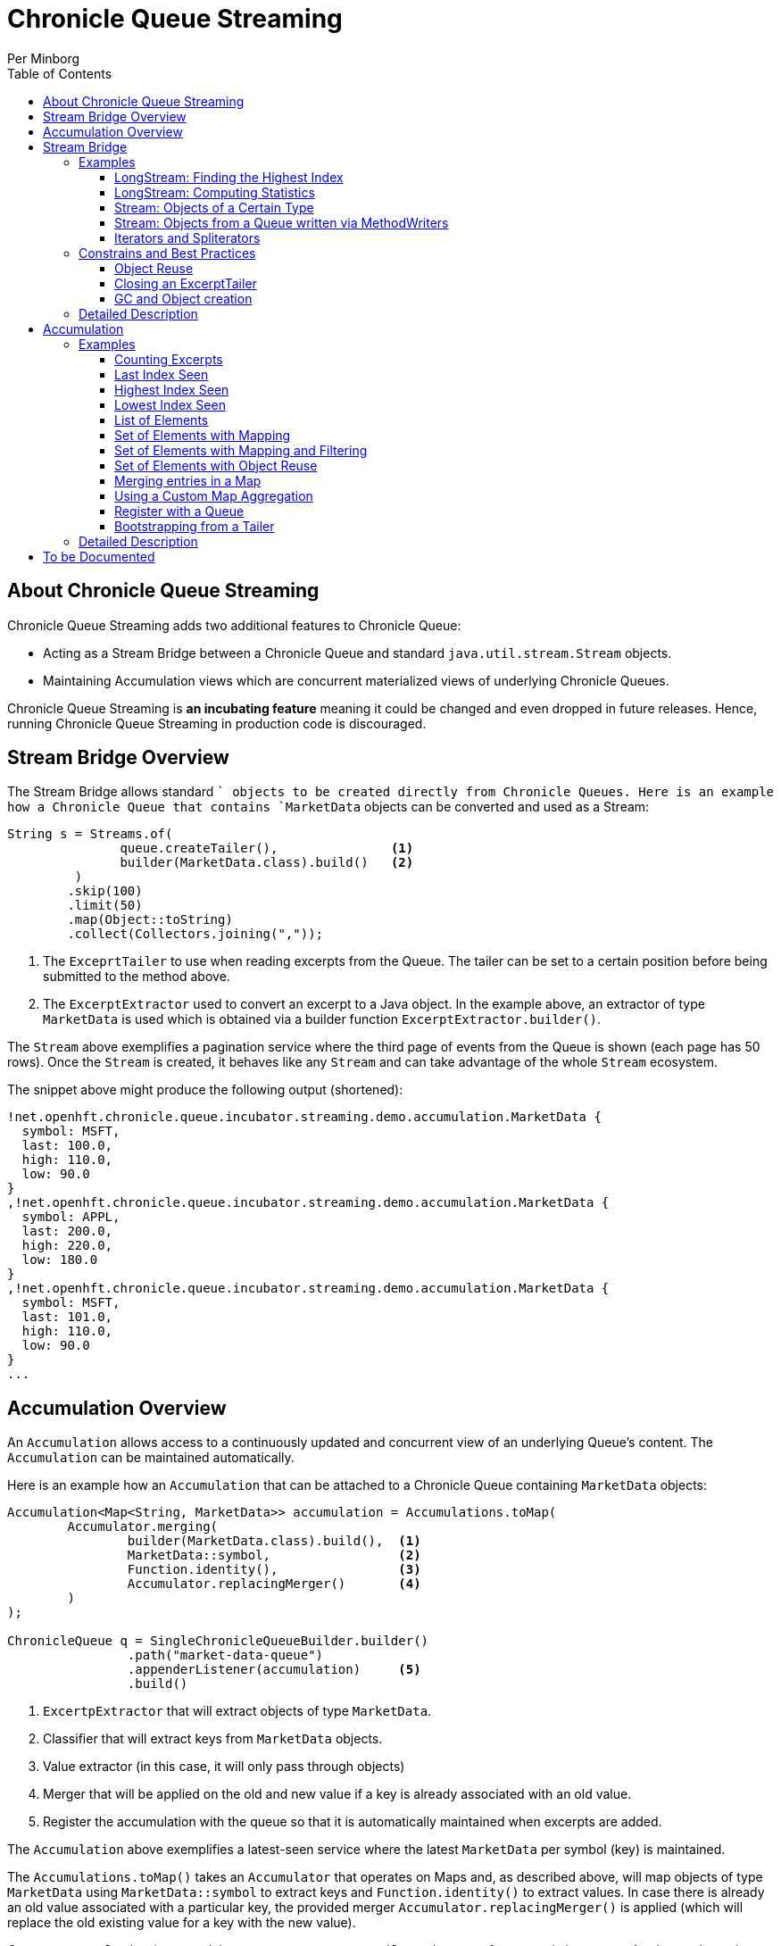 = Chronicle Queue Streaming
Per Minborg
:css-signature: demo
:toc: macro
:toclevels: 3
:icons: font

toc::[]

== About Chronicle Queue Streaming

Chronicle Queue Streaming adds two additional features to Chronicle Queue:

* Acting as a Stream Bridge between a Chronicle Queue and standard `java.util.stream.Stream` objects.
* Maintaining Accumulation views which are concurrent materialized views of underlying Chronicle Queues.

Chronicle Queue Streaming is *an incubating feature* meaning it could be changed and even dropped in future releases.
Hence, running Chronicle Queue Streaming in production code is discouraged.

== Stream Bridge Overview

The Stream Bridge allows standard `` objects to be created directly from Chronicle Queues.
Here is an example how a Chronicle Queue that contains `MarketData` objects can be converted and used as a Stream:

[source,java]
----
String s = Streams.of(
               queue.createTailer(),               <1>
               builder(MarketData.class).build()   <2>
         )
        .skip(100)
        .limit(50)
        .map(Object::toString)
        .collect(Collectors.joining(","));
----

<1> The `ExceprtTailer` to use when reading excerpts from the Queue.
The tailer can be set to a certain position before being submitted to the method above.

<2> The `ExcerptExtractor` used to convert an excerpt to a Java object.
In the example above, an extractor of type `MarketData` is used which is obtained via a builder function `ExcerptExtractor.builder()`.

The `Stream` above exemplifies a pagination service where the third page of events from the Queue is shown (each page has 50 rows).
Once the `Stream` is created, it behaves like any `Stream` and can take advantage of the whole `Stream` ecosystem.

The snippet above might produce the following output (shortened):
[source,text]

----
!net.openhft.chronicle.queue.incubator.streaming.demo.accumulation.MarketData {
  symbol: MSFT,
  last: 100.0,
  high: 110.0,
  low: 90.0
}
,!net.openhft.chronicle.queue.incubator.streaming.demo.accumulation.MarketData {
  symbol: APPL,
  last: 200.0,
  high: 220.0,
  low: 180.0
}
,!net.openhft.chronicle.queue.incubator.streaming.demo.accumulation.MarketData {
  symbol: MSFT,
  last: 101.0,
  high: 110.0,
  low: 90.0
}
...
----

== Accumulation Overview

An `Accumulation` allows access to a continuously updated and concurrent view of an underlying Queue's content.
The `Accumulation` can be maintained automatically.

Here is an example how an `Accumulation` that can be attached to a Chronicle Queue containing `MarketData` objects:

[source,java]
----
Accumulation<Map<String, MarketData>> accumulation = Accumulations.toMap(
        Accumulator.merging(
                builder(MarketData.class).build(),  <1>
                MarketData::symbol,                 <2>
                Function.identity(),                <3>
                Accumulator.replacingMerger()       <4>
        )
);

ChronicleQueue q = SingleChronicleQueueBuilder.builder()
                .path("market-data-queue")
                .appenderListener(accumulation)     <5>
                .build()
----

<1> `ExcertpExtractor` that will extract objects of type `MarketData`.
<2> Classifier that will extract keys from `MarketData` objects.
<3> Value extractor (in this case, it will only pass through objects)
<4> Merger that will be applied on the old and new value if a key is already associated with an old value.
<5> Register the accumulation with the queue so that it is automatically maintained when excerpts are added.

The `Accumulation` above exemplifies a latest-seen service where the latest `MarketData` per symbol (key) is maintained.

The `Accumulations.toMap()` takes an `Accumulator` that operates on Maps and, as described above, will map objects of type `MarketData` using `MarketData::symbol` to extract keys and `Function.identity()` to extract values.
In case there is already an old value associated with a particular key, the provided merger `Accumulator.replacingMerger()` is applied (which will replace the old existing value for a key with the new value).

Once an `Accumulation` is created, it can accept an `ExcerptTailer` to boostrap from an existing queue.
As shown above, it can also be registered with a Queue as an `AppenderListener` so that any updates made to the Queue also automatically will update the `Accumulation`, effectively creating a "fire-and-forget" data accumulation structure.

The snippet above might produce the following output (shortened):

[source,text]
----
accumulation.accumulation() = {MSFT=!net.openhft.chronicle.queue.incubator.streaming.demo.accumulation.MarketData {
  symbol: MSFT,
  last: 101.0,
  high: 110.0,
  low: 90.0
}
, APPL=!net.openhft.chronicle.queue.incubator.streaming.demo.accumulation.MarketData {
  symbol: APPL,
  last: 200.0,
  high: 220.0,
  low: 180.0
}
}
----

== Stream Bridge

This chapter contains a more detailed description of the Stream Bridge functionality.
First, a number of examples are shown so that the overall use cases can be more easily understood.
After that, a more formal description is presented.

=== Examples

This chapter contains a number of Stream Bridge examples.

==== LongStream: Finding the Highest Index

This example is using a `LongStream` eliminating object creation:

[source,java]
----
long last = Streams.ofLong(
                q.createTailer(),
                ToLongExcerptExtractor.extractingIndex() <1>
         )
        .max()
        .orElse(-1);                                     <2>

----

<1> Convenience method equivalent to `(wire, index) -> index`.
<2> If no index is present, return `-1`.

==== LongStream: Computing Statistics

This other example is also using a `LongStream` but with a custom extractor that will read a `long` directly from the queue.

[source,java]
----
LongSummaryStatistics stat = Streams.ofLong(
               q.createTailer(),
               (wire, index) -> wire.getValueIn().readLong() <1>
        )
        .summaryStatistics();
----

<1> Custom `ToLongExcerptExtractor` lambda.

==== Stream: Objects of a Certain Type

This example shows an example of creating a `Stream<MarketData>`.
[source,java]

----
Stream<MarketData> stream = Streams.of(queue.createTailer(), builder(MarketData.class).build());
----

The `ExcerptExtractor.builder(Class<E> type).build` construct is equivalent to:

[source,java]
----
(wire, index) -> wire
    .getValueIn()
    .object(type);
----

==== Stream: Objects from a Queue written via MethodWriters

If a queue was written using a method writer, the queue will likely contain messages of different types.
Assuming we have used a method writer implementing:

[source,java]
----
public interface Messages {

    void shares(Shares shares);

    void news(News news);

    void greeting(String greeting);

}
----

we can extract messages of a certain type like so:

[source,java]
----
List<News> newsList = Streams.of(
                    q.createTailer(),
                    builder(News.class)
                        .withMethod(Messages.class, Messages::news)
                        .build()                                           <1>
            )
            .sorted(Comparator.comparing(News::symbol))                    <2>
            .collect(toList());
----

<1> Creates an `ExcerptExtractor` that will extract `News` messages that was previously written to the queue using a method writer's `Messages::news` method.

<2> Standard `Stream` operation that will return a `Stream` sorted in `symbol` order.

The extractor will only extract messages of the specified type and method and not other messages.

==== Iterators and Spliterators

Streams, Spliterators and Iterators are related.
The Stream Bridge feature also supports creating various Spliterators and Iterators.
Here is an example:

[source,java]
----
Iterator<MarketData> iterator = Streams.iterator(
                queue.createTailer(),
                builder(MarketData.class).build()      <1>
);
----

<1> Extract messages of this type while iterating.

As can be seen, the procedure here is similar to creating a `Stream`.

=== Constrains and Best Practices

This chapter contains tips for using the Stream Bridge feature.

==== Object Reuse

It is possible to create an `ExcerprExtractor` that is reusing objects.
Care must be taken if such an extractor is used so that, for example, reused objects are not exposed and/or not stored internally in the Streams pipeline.
If in doubt, make a copy or extract an immutable value from the object at hand.

[source,java]
----
OptionalDouble max = Streams.of(queue.createTailer(),
               builder(MarketData.class)
                        .withReusing(MarketData::new)    <1>
                        .build())
        .mapToDouble(MarketData::last)                   <2>
        .max();
----

<1> This supplier is used to provide objects that are reused when successively extracting a plurality of elements.
<2> A primitive `double` value is extracted directly making reuse safe.

Here is an example of object reuse that is *not allowed*:

[source,java]
----
List<MarketData> list = Streams.of(queue.createTailer(),
                builder(MarketData.class)
                        .withReusing(MarketData::new)  <1>
                        .build())
        .collect(toList());                            <2>

System.out.println("list = " + list);
----

<1> This supplier is used to provide objects that are reused when successively extracting a plurality of elements.
<2> As objects are reused, the list will be populated with identical objects that will reflect the latest value of the reused object.

This might print something like this:

[source,text]
----
list = [!net.openhft.chronicle.queue.incubator.streaming.demo.accumulation.MarketData {
  symbol: MSFT,
  last: 101.0,
  high: 110.0,
  low: 90.0
}
, !net.openhft.chronicle.queue.incubator.streaming.demo.accumulation.MarketData {
  symbol: MSFT,
  last: 101.0,
  high: 110.0,
  low: 90.0
}
, !net.openhft.chronicle.queue.incubator.streaming.demo.accumulation.MarketData {
  symbol: MSFT,
  last: 101.0,
  high: 110.0,
  low: 90.0
}
]
----

==== Closing an ExcerptTailer

In the examples above, an `ExcerptTailer` was created on demand and was not properly closed.
In memory sensitive applications, it is recommended that this is taken care of as tailers may have allocated internal resources.
Here is an example:

[source,java]
----
Map<String, List<MarketData>> groups;
try (ExcerptTailer tailer = queue.createTailer()) {
    groups = Streams.of(tailer, builder(MarketData.class).build())
            .collect(groupingBy(MarketData::symbol));
}    <1>

groups...
----

<1> The tailer is auto-closed here

==== GC and Object creation

Streams are likely to create objects during construction and use.
Therefore, the Stream Bridge features are not recommended in the same JVM as deterministic low-latency applications.
Once these objects are reclaimed by the Garbage Collector, jitter may be incurred on executing Threads.

=== Detailed Description

To Be Written...

== Accumulation

=== Examples

This chapter contains a number of examples of how to use `Accumulation` objects.

==== Counting Excerpts

[source,java]
----
Accumulation<LongSupplier> listener = Accumulations.counting();
----

==== Last Index Seen

This Accumulation will hold the latest index seen or 0 if no index was seen.

[source,java]
----
Accumulation<LongSupplier> listener =
        Accumulations.reducingLong(extractingIndex(), 0, (a, b) -> b);
----

==== Highest Index Seen

This Accumulation will hold the highest index seen or 0 if no index was seen.

[source,java]
----
Accumulation<LongSupplier> maxListener =
        reducingLong(extractingIndex(), 0, Math::max);
----

==== Lowest Index Seen

This Accumulation will hold the lowest index seen or `Long.MAX_VALUE` if no index was seen.

[source,java]
----
Accumulation<LongSupplier> minListener =
        reducingLong(extractingIndex(), Long.MAX_VALUE, Math::min);
----

==== List of Elements

Maintains a List of all MarketData elements encountered in a List.

[source,java]
----
Accumulation<List<MarketData>> list =
        Accumulations.toList(builder(MarketData.class).build());
----

==== Set of Elements with Mapping

Maintains a Set of all symbols in MarketData objects.

[source,java]
----
Accumulation<Set<String>> symbolsStartingWithS =
        Accumulations.toSet(builder(MarketData.class).build()  <1>
            .map(MarketData::symbol));                         <2>

----

<1> Extract MarketData objects
<2> Map ExcerptExtractor<MarketData> to ExcerptExtractor<String> extracting symbols.

==== Set of Elements with Mapping and Filtering

Maintains a Set of all MarketData symbols starting with "S"

[source,java]
----
Accumulation<Set<String>> symbolsStartingWithS =
        Accumulations.toSet(builder(MarketData.class).build()  <1>
            .map(MarketData::symbol)                           <2>
            .filter(s -> s.startsWith("S")));                  <3>
----

<1> Extract MarketData objects.
<2> Map ExcerptExtractor<MarketData> to ExcerptExtractor<String> extracting symbols.
<3> Filter out only those symbols starting with "S".

==== Set of Elements with Object Reuse

Maintains a Set of all symbols in MarketData objects reusing intermediate MarketData objects.

[source,java]
----
Accumulation<Set<String>> symbolsStartingWithS =
        Accumulations.toSet(
                builder(MarketData.class)              <1>
                    .withReusing(MarketData::new)      <2>
                    .build()
            .map(MarketData::symbol));                 <3>
----

<1> Extract MarketData objects.
<2> Provide a constructor used to create object(s) to reuse.
<3> Map ExcerptExtractor<MarketData> to ExcerptExtractor<String> extracting symbols.

NOTE: The reuse of object is safe in this case as immutable values are derived directly from the reused object.

==== Merging entries in a Map

Maintains a Map of the latest MarketData message per symbol where the messages were previously written by a MethodWriter of type MarketDataProvider

[source,java]
----
Accumulation<Map<String, MarketData>> latest = Accumulations.toMap(
        merging(builder(MarketData.class)
                    .withMethod(MarketDataProvider.class, MarketDataProvider::marketData)
                    .build(),
                MarketData::symbol,
                Function.identity(),
                replacingMerger()
        ));
----

==== Using a Custom Map Aggregation

An Aggregation has an underlying aggregation and a view (potentially protecting the underlying aggregation from inadvertent modification) from which the underlying aggregation can be viewed.
By default, the underlying aggregation and the view is the same but a view can be added using a builder.

In the example above, we used convenience methods to produce a merging map.
Here is how it could be built in a more manual fashion:

[source,java]
----
Accumulation<Map<String, MarketData>> listener =
                mapBuilder(ConcurrentHashMap::new,        <1>
                        String.class,                     <2>
                        MarketData.class                  <3>
        )
                .withAccumulator(Accumulator.merging(
                        builder(MarketData.class)
                                .build(),
                        MarketData::symbol,
                        Function.identity(),
                        Accumulator.replacingMerger()))
                .addViewer(Collections::unmodifiableMap)  <4>
                .build();

----

<1> Supplier of the underlying aggregation which needs to be concurrent in the general case.
<2> Key type
<3> Value type
<4> Adds a view to the Accumulation so that the view is unmodifiable.

==== Register with a Queue

An Aggregation can be added to a Chronicle Queue using the `SingleChronicleQueueBuilder::appenderListener` method.
This means the Aggregation will be automatically updated upon excerpts being persisted to the queue.

[source,java]
----
ChronicleQueue q = SingleChronicleQueueBuilder.builder()
        .path("my-queue")
        .appenderListener(aggregation)
        .build();
----

==== Bootstrapping from a Tailer

Existing exerpts in a queue can be replayed onto an Aggregation by means of the `Aggregation::accept` method.
This provides an easy way to bootstrap the Aggregation upon restart.

[source,java]
----
accumulation.accept(queue.createTailer());
----

=== Detailed Description

To Be Written...

== To be Documented

* Configuration Accumulators (concrete classes)
* Parallel streams
* ExcerptExtractor.ofType() error handling (what if there is another message on the queue?)
* Extractors' use of `null` and `Long.MIN_VALUE`